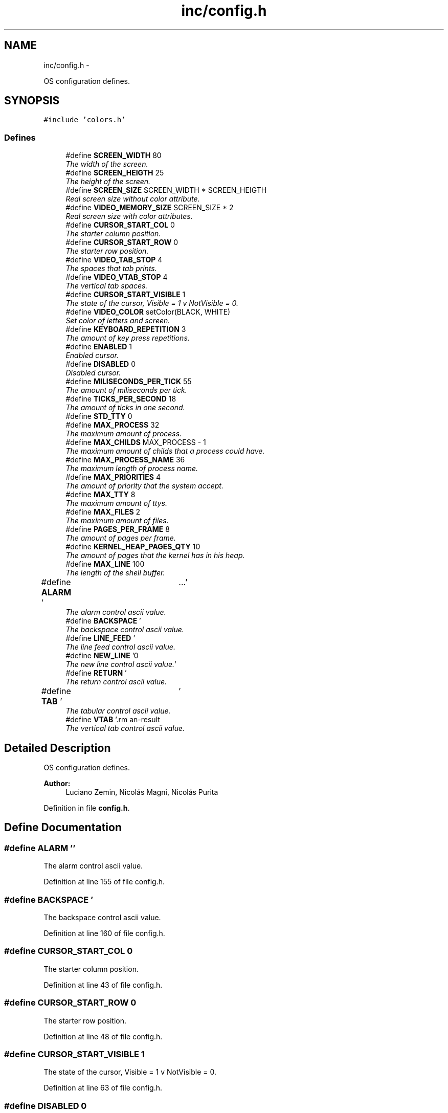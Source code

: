 .TH "inc/config.h" 3 "18 May 2010" "Version 1.0" "flying-high" \" -*- nroff -*-
.ad l
.nh
.SH NAME
inc/config.h \- 
.PP
OS configuration defines.  

.SH SYNOPSIS
.br
.PP
\fC#include 'colors.h'\fP
.br

.SS "Defines"

.in +1c
.ti -1c
.RI "#define \fBSCREEN_WIDTH\fP   80"
.br
.RI "\fIThe width of the screen. \fP"
.ti -1c
.RI "#define \fBSCREEN_HEIGTH\fP   25"
.br
.RI "\fIThe height of the screen. \fP"
.ti -1c
.RI "#define \fBSCREEN_SIZE\fP   SCREEN_WIDTH * SCREEN_HEIGTH"
.br
.RI "\fIReal screen size without color attribute. \fP"
.ti -1c
.RI "#define \fBVIDEO_MEMORY_SIZE\fP   SCREEN_SIZE * 2"
.br
.RI "\fIReal screen size with color attributes. \fP"
.ti -1c
.RI "#define \fBCURSOR_START_COL\fP   0"
.br
.RI "\fIThe starter column position. \fP"
.ti -1c
.RI "#define \fBCURSOR_START_ROW\fP   0"
.br
.RI "\fIThe starter row position. \fP"
.ti -1c
.RI "#define \fBVIDEO_TAB_STOP\fP   4"
.br
.RI "\fIThe spaces that tab prints. \fP"
.ti -1c
.RI "#define \fBVIDEO_VTAB_STOP\fP   4"
.br
.RI "\fIThe vertical tab spaces. \fP"
.ti -1c
.RI "#define \fBCURSOR_START_VISIBLE\fP   1"
.br
.RI "\fIThe state of the cursor, Visible = 1 v NotVisible = 0. \fP"
.ti -1c
.RI "#define \fBVIDEO_COLOR\fP   setColor(BLACK, WHITE)"
.br
.RI "\fISet color of letters and screen. \fP"
.ti -1c
.RI "#define \fBKEYBOARD_REPETITION\fP   3"
.br
.RI "\fIThe amount of key press repetitions. \fP"
.ti -1c
.RI "#define \fBENABLED\fP   1"
.br
.RI "\fIEnabled cursor. \fP"
.ti -1c
.RI "#define \fBDISABLED\fP   0"
.br
.RI "\fIDisabled cursor. \fP"
.ti -1c
.RI "#define \fBMILISECONDS_PER_TICK\fP   55"
.br
.RI "\fIThe amount of miliseconds per tick. \fP"
.ti -1c
.RI "#define \fBTICKS_PER_SECOND\fP   18"
.br
.RI "\fIThe amount of ticks in one second. \fP"
.ti -1c
.RI "#define \fBSTD_TTY\fP   0"
.br
.ti -1c
.RI "#define \fBMAX_PROCESS\fP   32"
.br
.RI "\fIThe maximum amount of process. \fP"
.ti -1c
.RI "#define \fBMAX_CHILDS\fP   MAX_PROCESS - 1"
.br
.RI "\fIThe maximum amount of childs that a process could have. \fP"
.ti -1c
.RI "#define \fBMAX_PROCESS_NAME\fP   36"
.br
.RI "\fIThe maximum length of process name. \fP"
.ti -1c
.RI "#define \fBMAX_PRIORITIES\fP   4"
.br
.RI "\fIThe amount of priority that the system accept. \fP"
.ti -1c
.RI "#define \fBMAX_TTY\fP   8"
.br
.RI "\fIThe maximum amount of ttys. \fP"
.ti -1c
.RI "#define \fBMAX_FILES\fP   2"
.br
.RI "\fIThe maximum amount of files. \fP"
.ti -1c
.RI "#define \fBPAGES_PER_FRAME\fP   8"
.br
.RI "\fIThe amount of pages per frame. \fP"
.ti -1c
.RI "#define \fBKERNEL_HEAP_PAGES_QTY\fP   10"
.br
.RI "\fIThe amount of pages that the kernel has in his heap. \fP"
.ti -1c
.RI "#define \fBMAX_LINE\fP   100"
.br
.RI "\fIThe length of the shell buffer. \fP"
.ti -1c
.RI "#define \fBALARM\fP   '\\a'"
.br
.RI "\fIThe alarm control ascii value. \fP"
.ti -1c
.RI "#define \fBBACKSPACE\fP   '\\b'"
.br
.RI "\fIThe backspace control ascii value. \fP"
.ti -1c
.RI "#define \fBLINE_FEED\fP   '\\f'"
.br
.RI "\fIThe line feed control ascii value. \fP"
.ti -1c
.RI "#define \fBNEW_LINE\fP   '\\n'"
.br
.RI "\fIThe new line control ascii value. \fP"
.ti -1c
.RI "#define \fBRETURN\fP   '\\r'"
.br
.RI "\fIThe return control ascii value. \fP"
.ti -1c
.RI "#define \fBTAB\fP   '\\t'"
.br
.RI "\fIThe tabular control ascii value. \fP"
.ti -1c
.RI "#define \fBVTAB\fP   '\\v'"
.br
.RI "\fIThe vertical tab control ascii value. \fP"
.in -1c
.SH "Detailed Description"
.PP 
OS configuration defines. 

\fBAuthor:\fP
.RS 4
Luciano Zemin, Nicolás Magni, Nicolás Purita 
.RE
.PP

.PP
Definition in file \fBconfig.h\fP.
.SH "Define Documentation"
.PP 
.SS "#define ALARM   '\\a'"
.PP
The alarm control ascii value. 
.PP
Definition at line 155 of file config.h.
.SS "#define BACKSPACE   '\\b'"
.PP
The backspace control ascii value. 
.PP
Definition at line 160 of file config.h.
.SS "#define CURSOR_START_COL   0"
.PP
The starter column position. 
.PP
Definition at line 43 of file config.h.
.SS "#define CURSOR_START_ROW   0"
.PP
The starter row position. 
.PP
Definition at line 48 of file config.h.
.SS "#define CURSOR_START_VISIBLE   1"
.PP
The state of the cursor, Visible = 1 v NotVisible = 0. 
.PP
Definition at line 63 of file config.h.
.SS "#define DISABLED   0"
.PP
Disabled cursor. 
.PP
Definition at line 83 of file config.h.
.SS "#define ENABLED   1"
.PP
Enabled cursor. 
.PP
Definition at line 78 of file config.h.
.SS "#define KERNEL_HEAP_PAGES_QTY   10"
.PP
The amount of pages that the kernel has in his heap. 
.PP
Definition at line 140 of file config.h.
.SS "#define KEYBOARD_REPETITION   3"
.PP
The amount of key press repetitions. 
.PP
Definition at line 73 of file config.h.
.SS "#define LINE_FEED   '\\f'"
.PP
The line feed control ascii value. 
.PP
Definition at line 165 of file config.h.
.SS "#define MAX_CHILDS   MAX_PROCESS - 1"
.PP
The maximum amount of childs that a process could have. 
.PP
Definition at line 108 of file config.h.
.SS "#define MAX_FILES   2"
.PP
The maximum amount of files. 
.PP
Definition at line 128 of file config.h.
.SS "#define MAX_LINE   100"
.PP
The length of the shell buffer. 
.PP
Definition at line 149 of file config.h.
.SS "#define MAX_PRIORITIES   4"
.PP
The amount of priority that the system accept. 
.PP
Definition at line 118 of file config.h.
.SS "#define MAX_PROCESS   32"
.PP
The maximum amount of process. 
.PP
Definition at line 103 of file config.h.
.SS "#define MAX_PROCESS_NAME   36"
.PP
The maximum length of process name. 
.PP
Definition at line 113 of file config.h.
.SS "#define MAX_TTY   8"
.PP
The maximum amount of ttys. 
.PP
Definition at line 123 of file config.h.
.SS "#define MILISECONDS_PER_TICK   55"
.PP
The amount of miliseconds per tick. 
.PP
Definition at line 88 of file config.h.
.SS "#define NEW_LINE   '\\n'"
.PP
The new line control ascii value. 
.PP
Definition at line 170 of file config.h.
.SS "#define PAGES_PER_FRAME   8"
.PP
The amount of pages per frame. 
.PP
Definition at line 133 of file config.h.
.SS "#define RETURN   '\\r'"
.PP
The return control ascii value. 
.PP
Definition at line 175 of file config.h.
.SS "#define SCREEN_HEIGTH   25"
.PP
The height of the screen. 
.PP
Definition at line 28 of file config.h.
.SS "#define SCREEN_SIZE   SCREEN_WIDTH * SCREEN_HEIGTH"
.PP
Real screen size without color attribute. 
.PP
Definition at line 33 of file config.h.
.SS "#define SCREEN_WIDTH   80"
.PP
The width of the screen. 
.PP
Definition at line 23 of file config.h.
.SS "#define STD_TTY   0"
.PP
Definition at line 98 of file config.h.
.SS "#define TAB   '\\t'"
.PP
The tabular control ascii value. 
.PP
Definition at line 180 of file config.h.
.SS "#define TICKS_PER_SECOND   18"
.PP
The amount of ticks in one second. 
.PP
Definition at line 93 of file config.h.
.SS "#define VIDEO_COLOR   setColor(BLACK, WHITE)"
.PP
Set color of letters and screen. 
.PP
Definition at line 68 of file config.h.
.SS "#define VIDEO_MEMORY_SIZE   SCREEN_SIZE * 2"
.PP
Real screen size with color attributes. 
.PP
Definition at line 38 of file config.h.
.SS "#define VIDEO_TAB_STOP   4"
.PP
The spaces that tab prints. 
.PP
Definition at line 53 of file config.h.
.SS "#define VIDEO_VTAB_STOP   4"
.PP
The vertical tab spaces. 
.PP
Definition at line 58 of file config.h.
.SS "#define VTAB   '\\v'"
.PP
The vertical tab control ascii value. 
.PP
Definition at line 185 of file config.h.
.SH "Author"
.PP 
Generated automatically by Doxygen for flying-high from the source code.

